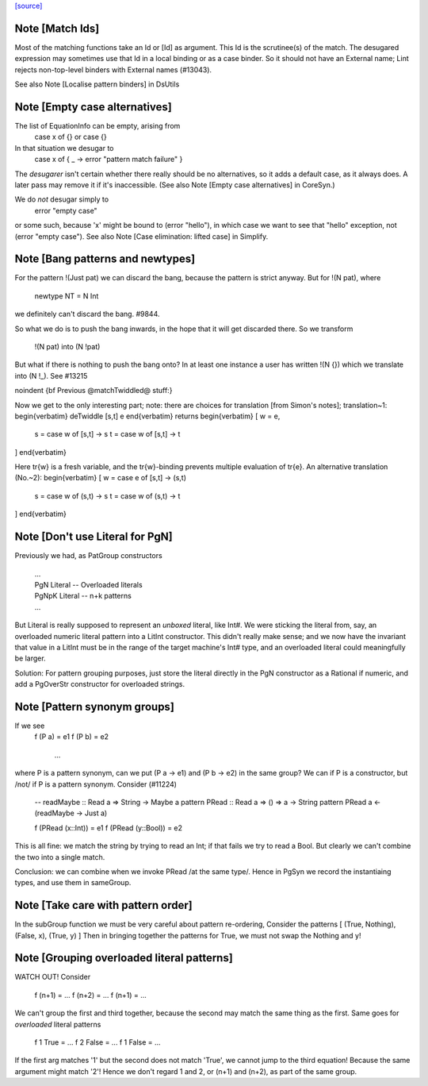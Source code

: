 `[source] <https://gitlab.haskell.org/ghc/ghc/tree/master/compiler/deSugar/Match.hs>`_

Note [Match Ids]
~~~~~~~~~~~~~~~~
Most of the matching functions take an Id or [Id] as argument.  This Id
is the scrutinee(s) of the match. The desugared expression may
sometimes use that Id in a local binding or as a case binder.  So it
should not have an External name; Lint rejects non-top-level binders
with External names (#13043).

See also Note [Localise pattern binders] in DsUtils


Note [Empty case alternatives]
~~~~~~~~~~~~~~~~~~~~~~~~~~~~~
The list of EquationInfo can be empty, arising from
    case x of {}   or    \case {}
In that situation we desugar to
    case x of { _ -> error "pattern match failure" }
The *desugarer* isn't certain whether there really should be no
alternatives, so it adds a default case, as it always does.  A later
pass may remove it if it's inaccessible.  (See also Note [Empty case
alternatives] in CoreSyn.)

We do *not* desugar simply to
   error "empty case"
or some such, because 'x' might be bound to (error "hello"), in which
case we want to see that "hello" exception, not (error "empty case").
See also Note [Case elimination: lifted case] in Simplify.




Note [Bang patterns and newtypes]
~~~~~~~~~~~~~~~~~~~~~~~~~~~~~~~~~
For the pattern  !(Just pat)  we can discard the bang, because
the pattern is strict anyway. But for !(N pat), where
  newtype NT = N Int
we definitely can't discard the bang.  #9844.

So what we do is to push the bang inwards, in the hope that it will
get discarded there.  So we transform
   !(N pat)   into    (N !pat)

But what if there is nothing to push the bang onto? In at least one instance
a user has written !(N {}) which we translate into (N !_). See #13215


\noindent
{\bf Previous @matchTwiddled@ stuff:}

Now we get to the only interesting part; note: there are choices for
translation [from Simon's notes]; translation~1:
\begin{verbatim}
deTwiddle [s,t] e
\end{verbatim}
returns
\begin{verbatim}
[ w = e,
  s = case w of [s,t] -> s
  t = case w of [s,t] -> t
]
\end{verbatim}

Here \tr{w} is a fresh variable, and the \tr{w}-binding prevents multiple
evaluation of \tr{e}.  An alternative translation (No.~2):
\begin{verbatim}
[ w = case e of [s,t] -> (s,t)
  s = case w of (s,t) -> s
  t = case w of (s,t) -> t
]
\end{verbatim}



Note [Don't use Literal for PgN]
~~~~~~~~~~~~~~~~~~~~~~~~~~~~~~~~~~~
Previously we had, as PatGroup constructors

  | ...
  | PgN   Literal       -- Overloaded literals
  | PgNpK Literal       -- n+k patterns
  | ...

But Literal is really supposed to represent an *unboxed* literal, like Int#.
We were sticking the literal from, say, an overloaded numeric literal pattern
into a LitInt constructor. This didn't really make sense; and we now have
the invariant that value in a LitInt must be in the range of the target
machine's Int# type, and an overloaded literal could meaningfully be larger.

Solution: For pattern grouping purposes, just store the literal directly in
the PgN constructor as a Rational if numeric, and add a PgOverStr constructor
for overloaded strings.


Note [Pattern synonym groups]
~~~~~~~~~~~~~~~~~~~~~~~~~~~~~~~~
If we see
  f (P a) = e1
  f (P b) = e2
    ...
where P is a pattern synonym, can we put (P a -> e1) and (P b -> e2) in the
same group?  We can if P is a constructor, but /not/ if P is a pattern synonym.
Consider (#11224)
   -- readMaybe :: Read a => String -> Maybe a
   pattern PRead :: Read a => () => a -> String
   pattern PRead a <- (readMaybe -> Just a)

   f (PRead (x::Int))  = e1
   f (PRead (y::Bool)) = e2
This is all fine: we match the string by trying to read an Int; if that
fails we try to read a Bool. But clearly we can't combine the two into a single
match.

Conclusion: we can combine when we invoke PRead /at the same type/.  Hence
in PgSyn we record the instantiaing types, and use them in sameGroup.



Note [Take care with pattern order]
~~~~~~~~~~~~~~~~~~~~~~~~~~~~~~~~~~~
In the subGroup function we must be very careful about pattern re-ordering,
Consider the patterns [ (True, Nothing), (False, x), (True, y) ]
Then in bringing together the patterns for True, we must not
swap the Nothing and y!


Note [Grouping overloaded literal patterns]
~~~~~~~~~~~~~~~~~~~~~~~~~~~~~~~~~~~~~~~~~~~
WATCH OUT!  Consider

        f (n+1) = ...
        f (n+2) = ...
        f (n+1) = ...

We can't group the first and third together, because the second may match
the same thing as the first.  Same goes for *overloaded* literal patterns
        f 1 True = ...
        f 2 False = ...
        f 1 False = ...
If the first arg matches '1' but the second does not match 'True', we
cannot jump to the third equation!  Because the same argument might
match '2'!
Hence we don't regard 1 and 2, or (n+1) and (n+2), as part of the same group.

